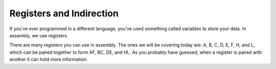 Registers and Indirection
********************************

If you've ever programmed in a different language, you've used something called variables to store your data. In assembly, we use registers.

There are many registers you can use in assembly. The ones we will be covering today are: A, B, C, D, E, F, H, and L, which can be paired together to form AF, BC, DE, and HL. As you probably have guessed, when a register is paired with another it can hold more information.
